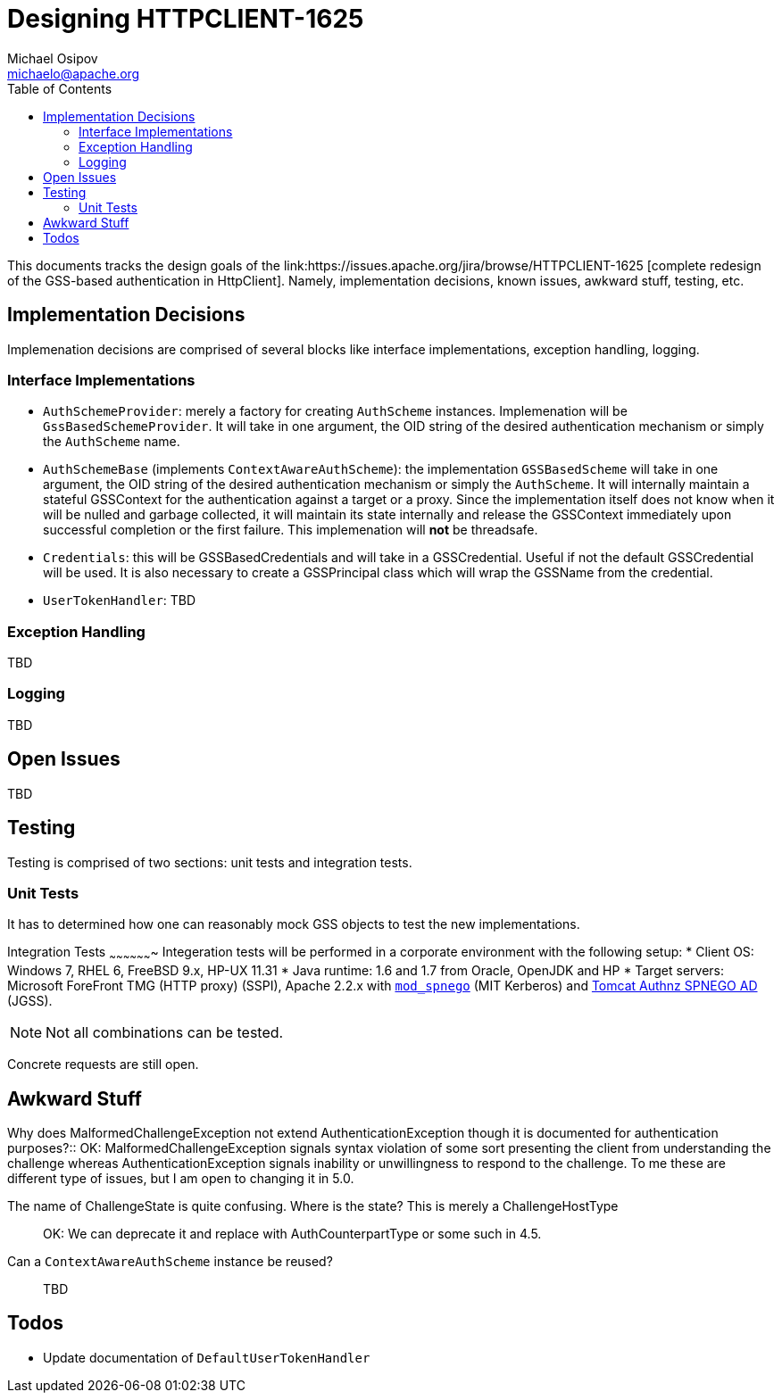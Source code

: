 Designing HTTPCLIENT-1625
=========================
Michael Osipov <michaelo@apache.org>
:tabsize: 4
:toc:
:icons:
:linkcss:
:homepage: http://people.apache.org/~michaelo/issues/HTTPCLIENT-1625/

This documents tracks the design goals of the link:https://issues.apache.org/jira/browse/HTTPCLIENT-1625
[complete redesign of the GSS-based authentication in HttpClient]. Namely, implementation decisions,
known issues, awkward stuff, testing, etc.

Implementation Decisions
------------------------
Implemenation decisions are comprised of several blocks like interface implementations, exception
handling, logging.

Interface Implementations
~~~~~~~~~~~~~~~~~~~~~~~~~

* `AuthSchemeProvider`: merely a factory for creating `AuthScheme` instances. Implemenation will be
  `GssBasedSchemeProvider`. It will take in one argument, the OID string of the desired authentication
  mechanism or simply the `AuthScheme` name.
* `AuthSchemeBase` (implements `ContextAwareAuthScheme`): the implementation `GSSBasedScheme` will
  take in one argument, the OID string of the desired authentication mechanism or simply the `AuthScheme`.
  It will internally maintain a stateful GSSContext for the authentication against a target or a proxy.
  Since the implementation itself does not know when it will be nulled and garbage collected, it will
  maintain its state internally and release the GSSContext immediately upon successful completion
  or the first failure. This implemenation will **not** be threadsafe.
* `Credentials`: this will be GSSBasedCredentials and will take in a GSSCredential. Useful if not
  the default GSSCredential will be used. It is also necessary to create a GSSPrincipal class which
  will wrap the GSSName from the credential.
* `UserTokenHandler`: TBD

Exception Handling
~~~~~~~~~~~~~~~~~~
TBD

Logging
~~~~~~~
TBD

Open Issues
-----------
TBD

Testing
-------
Testing is comprised of two sections: unit tests and integration tests.

Unit Tests
~~~~~~~~~~
It has to determined how one can reasonably mock GSS objects to test the new implementations.

Integration Tests
~~~~~~~~~~~~~~~~~~~
Integeration tests will be performed in a corporate environment with the following setup:
* Client OS: Windows 7, RHEL 6, FreeBSD 9.x, HP-UX 11.31
* Java runtime: 1.6 and 1.7 from Oracle, OpenJDK and HP
* Target servers: Microsoft ForeFront TMG (HTTP proxy) (SSPI), Apache 2.2.x with
  link:https://github.com/michael-o/mod_spnego[`mod_spnego`] (MIT Kerberos) and link:http://tomcatspnegoad.sourceforge.net/[Tomcat Authnz SPNEGO AD] (JGSS).

[NOTE]
  Not all combinations can be tested.
  
Concrete requests are still open.


Awkward Stuff
-------------
[qanda]
Why does MalformedChallengeException not extend AuthenticationException though it is documented for
authentication purposes?::
        OK: MalformedChallengeException signals syntax violation of some sort presenting the client
        from understanding the challenge whereas AuthenticationException signals inability or
        unwillingness to respond to the challenge. To me these are different type of issues, but I am
        open to changing it in 5.0.

The name of ChallengeState is quite confusing. Where is the state? This is merely a ChallengeHostType::
        OK: We can deprecate it and replace with AuthCounterpartType or some such in 4.5.
Can a `ContextAwareAuthScheme` instance be reused?::
        TBD

Todos
-----

* Update documentation of `DefaultUserTokenHandler`
